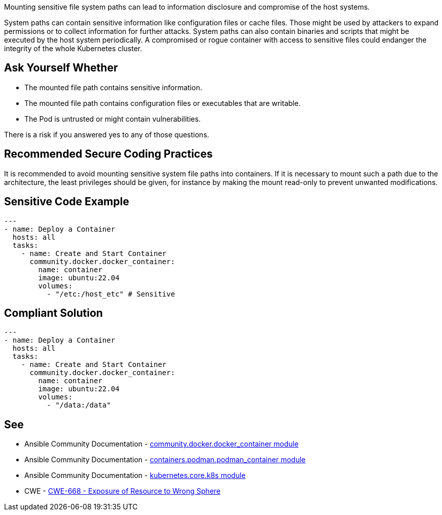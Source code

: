 Mounting sensitive file system paths can lead to information disclosure and compromise of the host systems.

System paths can contain sensitive information like configuration files or cache files.
Those might be used by attackers to expand permissions or to collect information for further attacks.
System paths can also contain binaries and scripts that might be executed by the host system periodically.
A compromised or rogue container with access to sensitive files could endanger the integrity of the whole Kubernetes cluster.


== Ask Yourself Whether

* The mounted file path contains sensitive information.
* The mounted file path contains configuration files or executables that are writable.
* The Pod is untrusted or might contain vulnerabilities.

There is a risk if you answered yes to any of those questions.


== Recommended Secure Coding Practices

It is recommended to avoid mounting sensitive system file paths into containers.
If it is necessary to mount such a path due to the architecture, the least privileges should be given, for instance by making the mount read-only to prevent unwanted modifications.


== Sensitive Code Example
[source,yaml]
----
---
- name: Deploy a Container
  hosts: all
  tasks:
    - name: Create and Start Container
      community.docker.docker_container:
        name: container
        image: ubuntu:22.04
        volumes:
          - "/etc:/host_etc" # Sensitive
----

== Compliant Solution
[source,yaml]
----
---
- name: Deploy a Container
  hosts: all
  tasks:
    - name: Create and Start Container
      community.docker.docker_container:
        name: container
        image: ubuntu:22.04
        volumes:
          - "/data:/data"
----

== See

* Ansible Community Documentation - https://docs.ansible.com/ansible/latest/collections/community/docker/docker_container_module.html[community.docker.docker_container module]
* Ansible Community Documentation - https://docs.ansible.com/ansible/latest/collections/containers/podman/podman_container_module.html#containers-podman-podman-container-module-manage-podman-containers[containers.podman.podman_container module]
* Ansible Community Documentation - https://docs.ansible.com/ansible/latest/collections/kubernetes/core/k8s_module.html#kubernetes-core-k8s-module-manage-kubernetes-k8s-objects[kubernetes.core.k8s module]
* CWE - https://cwe.mitre.org/data/definitions/284[CWE-668 - Exposure of Resource to Wrong Sphere]

ifdef::env-github,rspecator-view[]

'''
== Implementation Specification
(visible only on this page)

=== Message

Make sure mounting the file system path is safe here.


=== Highlighting

* Highlight the whole path if not empty.


endif::env-github,rspecator-view[]
